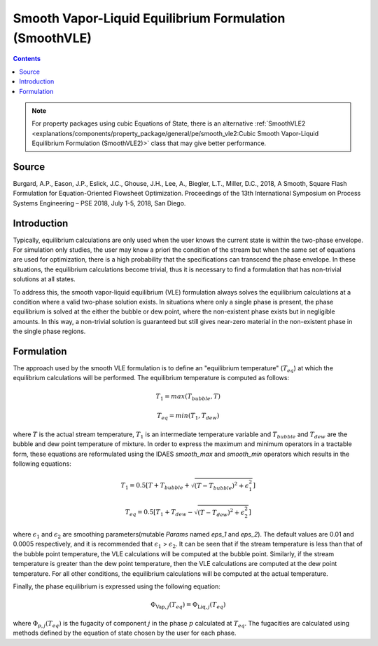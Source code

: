Smooth Vapor-Liquid Equilibrium Formulation (SmoothVLE)
=======================================================

.. contents:: Contents 
    :depth: 2

.. note::
  For property packages using cubic Equations of State, there is an alternative :ref:`SmoothVLE2 <explanations/components/property_package/general/pe/smooth_vle2:Cubic Smooth Vapor-Liquid Equilibrium Formulation (SmoothVLE2)>` class that may give better performance.

Source
------

Burgard, A.P., Eason, J.P., Eslick, J.C., Ghouse, J.H., Lee, A., Biegler, L.T., Miller, D.C., 2018, A Smooth, Square Flash Formulation for Equation-Oriented Flowsheet Optimization. Proceedings of the 13th International Symposium on Process Systems Engineering – PSE 2018, July 1-5, 2018, San Diego.

Introduction
------------

Typically, equilibrium calculations are only used when the user knows the current state is within the two-phase envelope. For simulation only studies, the user may know a priori the condition of the stream but when the same set of equations are used for optimization, there is a high probability that the specifications can transcend the phase envelope. In these situations, the equilibrium calculations become trivial, thus it is necessary to find a formulation that has non-trivial solutions at all states.

To address this, the smooth vapor-liquid equilibrium (VLE) formulation always solves the equilibrium calculations at a condition where a valid two-phase solution exists. In situations where only a single phase is present, the phase equilibrium is solved at the either the bubble or dew point, where the non-existent phase exists but in negligible amounts. In this way, a non-trivial solution is guaranteed but still gives near-zero material in the non-existent phase in the single phase regions.

Formulation
-----------

The approach used by the smooth VLE formulation is to define an "equilibrium temperature" (:math:`T_{eq}`) at which the equilibrium calculations will be performed. The equilibrium temperature is computed as follows:

.. math:: T_{1} = max(T_{bubble}, T) 
.. math:: T_{eq} = min(T_{1}, T_{dew})

where :math:`T` is the actual stream temperature, :math:`T_{1}` is an intermediate temperature variable and :math:`T_{bubble}` and :math:`T_{dew}` are the bubble and dew point temperature of mixture. In order to express the maximum and minimum operators in a tractable form, these equations are reformulated using the IDAES `smooth_max` and `smooth_min` operators which results in the following equations:

.. math:: T_{1} = 0.5{\left[T + T_{bubble} + \sqrt{(T-T_{bubble})^2 + \epsilon_{1}^2}\right]}
.. math:: T_{eq} = 0.5{\left[T_{1} + T_{dew} - \sqrt{(T-T_{dew})^2 + \epsilon_{2}^2}\right]}

where :math:`\epsilon_1` and :math:`\epsilon_2` are smoothing parameters(mutable `Params` named `eps_1` and `eps_2`). The default values are 0.01 and 0.0005 respectively, and it is recommended that :math:`\epsilon_1` > :math:`\epsilon_2`. It can be seen that if the stream temperature is less than that of the bubble point temperature, the VLE calculations will be computed at the bubble point. Similarly, if the stream temperature is greater than the dew point temperature, then the VLE calculations are computed at the dew point temperature. For all other conditions, the equilibrium calculations will be computed at the actual temperature.

Finally, the phase equilibrium is expressed using the following equation:

.. math:: \Phi_{\text{Vap}, j}(T_{eq}) = \Phi_{\text{Liq}, j}(T_{eq})

where :math:`\Phi_{p, j}(T_{eq})` is the fugacity of component :math:`j` in the phase :math:`p` calculated at :math:`T_{eq}`. The fugacities are calculated using methods defined by the equation of state chosen by the user for each phase.
